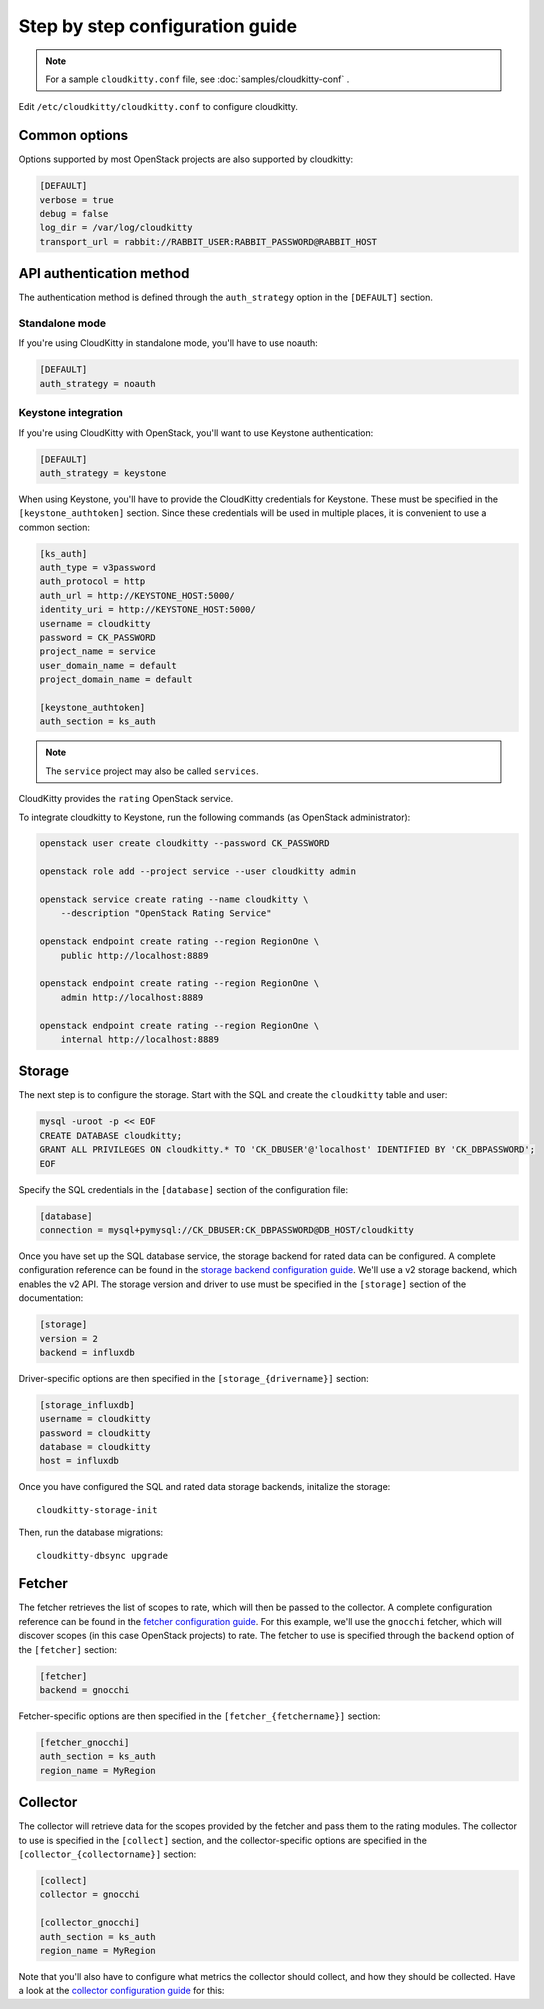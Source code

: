 ================================
Step by step configuration guide
================================

.. note:: For a sample ``cloudkitty.conf`` file, see
          :doc:`samples/cloudkitty-conf` .

Edit ``/etc/cloudkitty/cloudkitty.conf`` to configure cloudkitty.

Common options
--------------

Options supported by most OpenStack projects are also supported by cloudkitty:

.. code-block:: ini

    [DEFAULT]
    verbose = true
    debug = false
    log_dir = /var/log/cloudkitty
    transport_url = rabbit://RABBIT_USER:RABBIT_PASSWORD@RABBIT_HOST


API authentication method
-------------------------

The authentication method is defined through the ``auth_strategy`` option in
the ``[DEFAULT]`` section.

Standalone mode
+++++++++++++++

If you're using CloudKitty in standalone mode, you'll have to use noauth:

.. code-block:: ini

    [DEFAULT]
    auth_strategy = noauth

Keystone integration
++++++++++++++++++++

If you're using CloudKitty with OpenStack, you'll want to use Keystone
authentication:

.. code-block:: ini

    [DEFAULT]
    auth_strategy = keystone

When using Keystone, you'll have to provide the CloudKitty credentials for
Keystone. These must be specified in the ``[keystone_authtoken]`` section.
Since these credentials will be used in multiple places, it is convenient to
use a common section:

.. code-block:: ini

    [ks_auth]
    auth_type = v3password
    auth_protocol = http
    auth_url = http://KEYSTONE_HOST:5000/
    identity_uri = http://KEYSTONE_HOST:5000/
    username = cloudkitty
    password = CK_PASSWORD
    project_name = service
    user_domain_name = default
    project_domain_name = default

    [keystone_authtoken]
    auth_section = ks_auth

.. note:: The ``service`` project may also be called ``services``.

CloudKitty provides the ``rating`` OpenStack service.

To integrate cloudkitty to Keystone, run the following commands (as OpenStack
administrator):

.. code-block:: shell

    openstack user create cloudkitty --password CK_PASSWORD

    openstack role add --project service --user cloudkitty admin

    openstack service create rating --name cloudkitty \
        --description "OpenStack Rating Service"

    openstack endpoint create rating --region RegionOne \
        public http://localhost:8889

    openstack endpoint create rating --region RegionOne \
        admin http://localhost:8889

    openstack endpoint create rating --region RegionOne \
        internal http://localhost:8889

Storage
-------

The next step is to configure the storage. Start with the SQL and create the
``cloudkitty`` table and user:

.. code-block:: shell

    mysql -uroot -p << EOF
    CREATE DATABASE cloudkitty;
    GRANT ALL PRIVILEGES ON cloudkitty.* TO 'CK_DBUSER'@'localhost' IDENTIFIED BY 'CK_DBPASSWORD';
    EOF

Specify the SQL credentials in the ``[database]`` section of the configuration
file:

.. code-block:: ini

    [database]
    connection = mysql+pymysql://CK_DBUSER:CK_DBPASSWORD@DB_HOST/cloudkitty

Once you have set up the SQL database service, the storage backend for rated
data can be configured. A complete configuration reference can be found in the
`storage backend configuration guide`_. We'll use a v2 storage backend, which
enables the v2 API. The storage version and driver to use must be specified in
the ``[storage]`` section of the documentation:

.. code-block:: ini

   [storage]
   version = 2
   backend = influxdb

Driver-specific options are then specified in the ``[storage_{drivername}]``
section:

.. code-block:: ini

   [storage_influxdb]
   username = cloudkitty
   password = cloudkitty
   database = cloudkitty
   host = influxdb

Once you have configured the SQL and rated data storage backends, initalize
the storage::

   cloudkitty-storage-init

Then, run the database migrations::

   cloudkitty-dbsync upgrade

.. _storage backend configuration guide: ./storage.html

Fetcher
-------

The fetcher retrieves the list of scopes to rate, which will then be passed
to the collector. A complete configuration reference can be found in the
`fetcher configuration guide`_. For this example, we'll use the ``gnocchi``
fetcher, which will discover scopes (in this case OpenStack projects) to rate.
The fetcher to use is specified through the ``backend`` option of the
``[fetcher]`` section:

.. code-block:: ini

   [fetcher]
   backend = gnocchi

Fetcher-specific options are then specified in the ``[fetcher_{fetchername}]``
section:

.. code-block:: ini

   [fetcher_gnocchi]
   auth_section = ks_auth
   region_name = MyRegion

.. _fetcher configuration guide: ./fetcher.html

Collector
---------

The collector will retrieve data for the scopes provided by the fetcher and
pass them to the rating modules. The collector to use is specified in
the ``[collect]`` section, and the collector-specific options are specified
in the ``[collector_{collectorname}]`` section:

.. code-block:: ini

   [collect]
   collector = gnocchi

   [collector_gnocchi]
   auth_section = ks_auth
   region_name = MyRegion

Note that you'll also have to configure what metrics the collector should
collect, and how they should be collected. Have a look at the
`collector configuration guide`_ for this:

.. _collector configuration guide: ./collector.html
